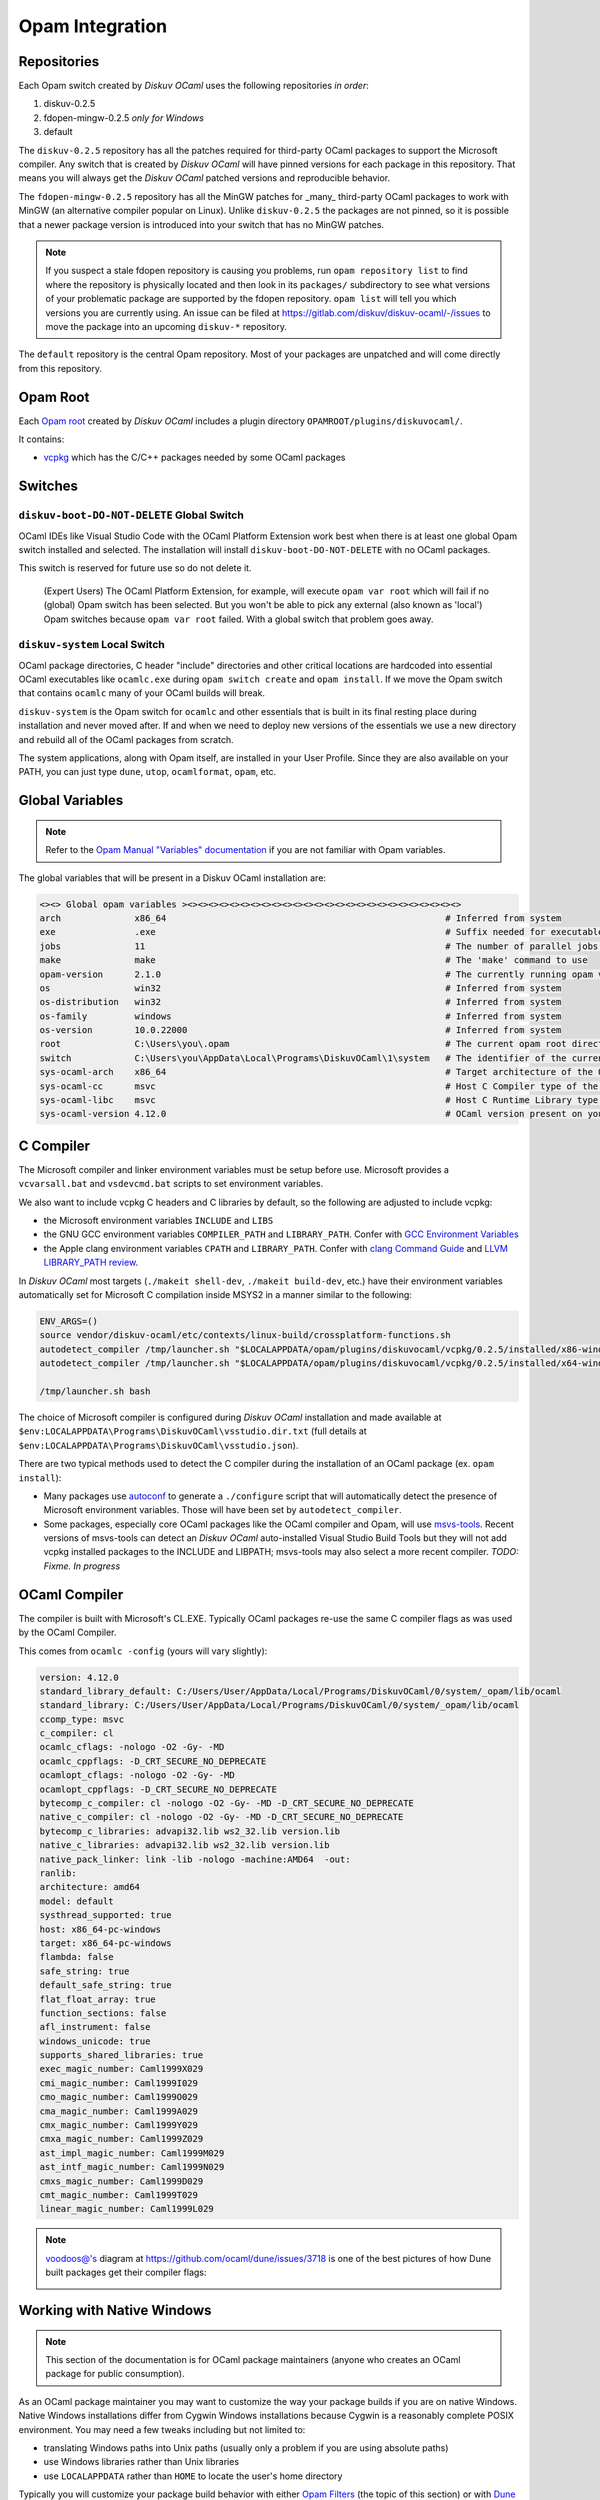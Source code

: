 Opam Integration
================

Repositories
------------

Each Opam switch created by *Diskuv OCaml* uses the following repositories *in order*:

1. diskuv-0.2.5
2. fdopen-mingw-0.2.5 *only for Windows*
3. default

The ``diskuv-0.2.5`` repository has all the patches required for third-party OCaml packages
to support the Microsoft compiler. Any switch that is created by *Diskuv OCaml* will have
pinned versions for each package in this repository. That means you will always get the
*Diskuv OCaml* patched versions and reproducible behavior.

The ``fdopen-mingw-0.2.5`` repository has all the MinGW patches for _many_ third-party OCaml packages
to work with MinGW (an alternative compiler popular on Linux). Unlike ``diskuv-0.2.5`` the packages
are not pinned, so it is possible that a newer package version is introduced into your switch
that has no MinGW patches.

.. note::

    If you suspect a stale fdopen repository is causing you problems, run ``opam repository list``
    to find where the repository is physically located and then look in its ``packages/`` subdirectory
    to see what versions of your problematic package are supported by the fdopen repository.
    ``opam list`` will tell you which versions you are currently using. An issue can be filed at
    https://gitlab.com/diskuv/diskuv-ocaml/-/issues to move the package into an upcoming
    ``diskuv-*`` repository.

The ``default`` repository is the central Opam repository. Most of your packages are unpatched and
will come directly from this repository.

Opam Root
---------

Each `Opam root <http://opam.ocaml.org/doc/Manual.html#opam-root>`_ created by *Diskuv OCaml* includes
a plugin directory ``OPAMROOT/plugins/diskuvocaml/``.

It contains:

* `vcpkg <https://vcpkg.io>`_ which has the C/C++ packages needed by some OCaml packages

Switches
--------

``diskuv-boot-DO-NOT-DELETE`` Global Switch
~~~~~~~~~~~~~~~~~~~~~~~~~~~~~~~~~~~~~~~~~~~

OCaml IDEs like Visual Studio Code with the OCaml Platform Extension
work best when there is at least one global Opam switch installed and
selected. The installation will install ``diskuv-boot-DO-NOT-DELETE``
with no OCaml packages.

This switch is reserved for future use so do not delete it.

    (Expert Users) The OCaml Platform Extension, for example, will
    execute ``opam var root`` which will fail if no (global) Opam switch
    has been selected. But you won't be able to pick any external (also
    known as 'local') Opam switches because ``opam var root`` failed.
    With a global switch that problem goes away.

``diskuv-system`` Local Switch
~~~~~~~~~~~~~~~~~~~~~~~~~~~~~~

OCaml package directories, C header "include" directories and other
critical locations are hardcoded into essential OCaml executables like
``ocamlc.exe`` during ``opam switch create`` and ``opam install``. If we
move the Opam switch that contains ``ocamlc`` many of your OCaml builds
will break.

``diskuv-system`` is the Opam switch for ``ocamlc`` and other essentials
that is built in its final resting place during installation and never
moved after. If and when we need to deploy new versions of the
essentials we use a new directory and rebuild all of the OCaml packages
from scratch.

The system applications, along with Opam itself, are installed in your User
Profile. Since they are also available on your PATH, you can just type
``dune``, ``utop``, ``ocamlformat``, ``opam``, etc.

Global Variables
----------------

.. note::

    Refer to the `Opam Manual "Variables" documentation <http://opam.ocaml.org/doc/Manual.html#Variables>`_
    if you are not familiar with Opam variables.

The global variables that will be present in a Diskuv OCaml installation are:

.. code-block:: text

    <><> Global opam variables ><><><><><><><><><><><><><><><><><><><><><><><><><><>
    arch              x86_64                                                     # Inferred from system
    exe               .exe                                                       # Suffix needed for executable filenames (Windows)
    jobs              11                                                         # The number of parallel jobs set up in opam configuration
    make              make                                                       # The 'make' command to use
    opam-version      2.1.0                                                      # The currently running opam version
    os                win32                                                      # Inferred from system
    os-distribution   win32                                                      # Inferred from system
    os-family         windows                                                    # Inferred from system
    os-version        10.0.22000                                                 # Inferred from system
    root              C:\Users\you\.opam                                         # The current opam root directory
    switch            C:\Users\you\AppData\Local\Programs\DiskuvOCaml\1\system   # The identifier of the current switch
    sys-ocaml-arch    x86_64                                                     # Target architecture of the OCaml compiler present on your system
    sys-ocaml-cc      msvc                                                       # Host C Compiler type of the OCaml compiler present on your system
    sys-ocaml-libc    msvc                                                       # Host C Runtime Library type of the OCaml compiler present on your system
    sys-ocaml-version 4.12.0                                                     # OCaml version present on your system independently of opam, if any

C Compiler
----------

The Microsoft compiler and linker environment variables must be setup before use. Microsoft provides
a ``vcvarsall.bat`` and ``vsdevcmd.bat`` scripts to set environment variables.

We also want to include vcpkg C headers and C libraries by default, so the following
are adjusted to include vcpkg:

* the Microsoft environment variables ``INCLUDE`` and ``LIBS``
* the GNU GCC environment variables ``COMPILER_PATH`` and ``LIBRARY_PATH``.
  Confer with `GCC Environment Variables <https://gcc.gnu.org/onlinedocs/gcc/Environment-Variables.html#Environment-Variables>`_
* the Apple clang environment variables ``CPATH`` and ``LIBRARY_PATH``.
  Confer with `clang Command Guide <https://clang.llvm.org/docs/CommandGuide/clang.html>`_ and
  `LLVM LIBRARY_PATH review <https://reviews.llvm.org/D65880>`_.

In *Diskuv OCaml* most targets (``./makeit shell-dev``, ``./makeit build-dev``, etc.)
have their environment variables automatically set for Microsoft C compilation inside MSYS2 in a manner
similar to the following:

.. code-block:: bash

    ENV_ARGS=()
    source vendor/diskuv-ocaml/etc/contexts/linux-build/crossplatform-functions.sh
    autodetect_compiler /tmp/launcher.sh "$LOCALAPPDATA/opam/plugins/diskuvocaml/vcpkg/0.2.5/installed/x86-windows" # if 64-bit
    autodetect_compiler /tmp/launcher.sh "$LOCALAPPDATA/opam/plugins/diskuvocaml/vcpkg/0.2.5/installed/x64-windows" # if 32-bit

    /tmp/launcher.sh bash

The choice of Microsoft compiler is configured during *Diskuv OCaml* installation and made
available at ``$env:LOCALAPPDATA\Programs\DiskuvOCaml\vsstudio.dir.txt`` (full details at
``$env:LOCALAPPDATA\Programs\DiskuvOCaml\vsstudio.json``).

There are two typical methods used to detect the C compiler during the installation of
an OCaml package (ex. ``opam install``):

* Many packages use `autoconf <https://www.gnu.org/software/autoconf/>`_ to generate a ``./configure``
  script that will automatically detect the presence of Microsoft environment variables. Those will
  have been set by ``autodetect_compiler``.
* Some packages, especially core OCaml packages like the OCaml compiler and Opam, will use
  `msvs-tools <https://github.com/metastack/msvs-tools>`_. Recent versions of msvs-tools can detect
  an *Diskuv OCaml* auto-installed Visual Studio Build Tools but they will not add vcpkg
  installed packages to the INCLUDE and LIBPATH; msvs-tools may also select a more recent compiler.
  *TODO: Fixme. In progress*

OCaml Compiler
--------------

The compiler is built with Microsoft's CL.EXE. Typically OCaml packages re-use the same C compiler flags as was used by the OCaml Compiler.

This comes from ``ocamlc -config`` (yours will vary slightly):

.. code-block:: c-objdump

    version: 4.12.0
    standard_library_default: C:/Users/User/AppData/Local/Programs/DiskuvOCaml/0/system/_opam/lib/ocaml
    standard_library: C:/Users/User/AppData/Local/Programs/DiskuvOCaml/0/system/_opam/lib/ocaml
    ccomp_type: msvc
    c_compiler: cl
    ocamlc_cflags: -nologo -O2 -Gy- -MD
    ocamlc_cppflags: -D_CRT_SECURE_NO_DEPRECATE
    ocamlopt_cflags: -nologo -O2 -Gy- -MD
    ocamlopt_cppflags: -D_CRT_SECURE_NO_DEPRECATE
    bytecomp_c_compiler: cl -nologo -O2 -Gy- -MD -D_CRT_SECURE_NO_DEPRECATE
    native_c_compiler: cl -nologo -O2 -Gy- -MD -D_CRT_SECURE_NO_DEPRECATE
    bytecomp_c_libraries: advapi32.lib ws2_32.lib version.lib
    native_c_libraries: advapi32.lib ws2_32.lib version.lib
    native_pack_linker: link -lib -nologo -machine:AMD64  -out:
    ranlib:
    architecture: amd64
    model: default
    systhread_supported: true
    host: x86_64-pc-windows
    target: x86_64-pc-windows
    flambda: false
    safe_string: true
    default_safe_string: true
    flat_float_array: true
    function_sections: false
    afl_instrument: false
    windows_unicode: true
    supports_shared_libraries: true
    exec_magic_number: Caml1999X029
    cmi_magic_number: Caml1999I029
    cmo_magic_number: Caml1999O029
    cma_magic_number: Caml1999A029
    cmx_magic_number: Caml1999Y029
    cmxa_magic_number: Caml1999Z029
    ast_impl_magic_number: Caml1999M029
    ast_intf_magic_number: Caml1999N029
    cmxs_magic_number: Caml1999D029
    cmt_magic_number: Caml1999T029
    linear_magic_number: Caml1999L029

.. note::

    `voodoos@'s <https://github.com/voodoos>`_ diagram at https://github.com/ocaml/dune/issues/3718 is one of the best pictures
    of how Dune built packages get their compiler flags:

    .. image:: https://user-images.githubusercontent.com/5031221/90496703-7aa7d080-e146-11ea-91e5-1dbed72a5b87.png
        :width: 400

Working with Native Windows
---------------------------

.. note::

    This section of the documentation is for OCaml package maintainers (anyone who creates an OCaml package
    for public consumption).

As an OCaml package maintainer you may want to customize the way your package builds if you are on native
Windows. Native Windows installations differ from Cygwin Windows installations because Cygwin is a reasonably
complete POSIX environment. You may need a few tweaks including but not limited to:

* translating Windows paths into Unix paths (usually only a problem if you are using absolute paths)
* use Windows libraries rather than Unix libraries
* use ``LOCALAPPDATA`` rather than ``HOME`` to locate the user's home directory

Typically you will customize your package build behavior with either
`Opam Filters <https://opam.ocaml.org/doc/Manual.html#Filters>`_ (the topic of this section)
or with `Dune Configuration <https://dune.readthedocs.io/en/stable/dune-libs.html>`_.

In this section we try to be distribution-agnostic. That means we will present
techniques you can use even if your native Windows users are not using *Diskuv OCaml*.

Use the following Opam filter in your ``*.opam`` files to detect **native Windows** installations:

.. code-block:: text

    { os-family = "win32" & sys-ocaml-cc = "msvc" }
